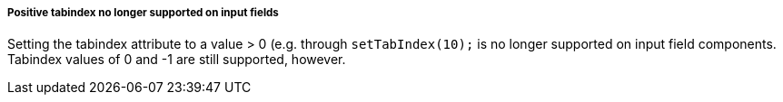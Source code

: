 [discrete]
===== Positive tabindex no longer supported on input fields

Setting the tabindex attribute to a value > 0 (e.g. through `setTabIndex(10);` is no longer supported on input field components. Tabindex values of 0 and -1 are still supported, however.